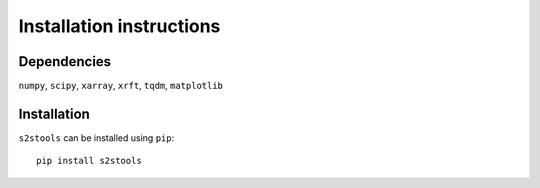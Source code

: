 .. _install:

Installation instructions
=========================

Dependencies
------------
``numpy``,
``scipy``,
``xarray``,
``xrft``,
``tqdm``,
``matplotlib``

Installation
------------
``s2stools`` can be installed using ``pip``::

    pip install s2stools

